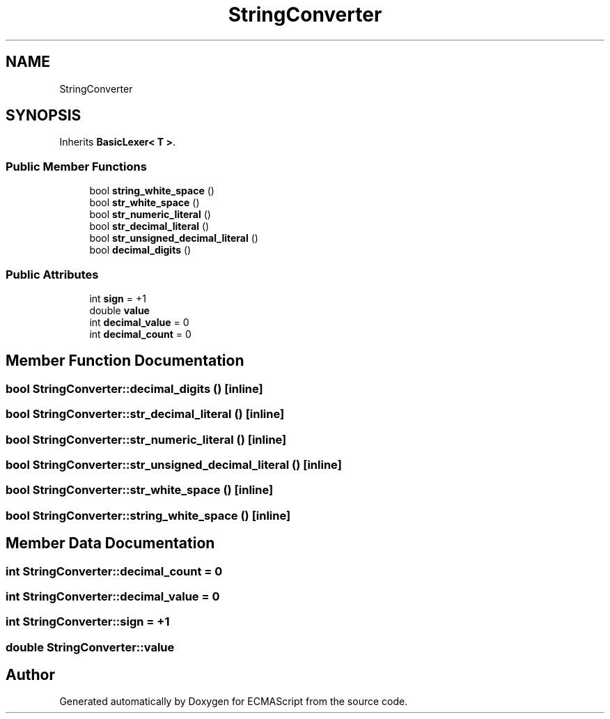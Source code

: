 .TH "StringConverter" 3 "Sun Apr 30 2017" "ECMAScript" \" -*- nroff -*-
.ad l
.nh
.SH NAME
StringConverter
.SH SYNOPSIS
.br
.PP
.PP
Inherits \fBBasicLexer< T >\fP\&.
.SS "Public Member Functions"

.in +1c
.ti -1c
.RI "bool \fBstring_white_space\fP ()"
.br
.ti -1c
.RI "bool \fBstr_white_space\fP ()"
.br
.ti -1c
.RI "bool \fBstr_numeric_literal\fP ()"
.br
.ti -1c
.RI "bool \fBstr_decimal_literal\fP ()"
.br
.ti -1c
.RI "bool \fBstr_unsigned_decimal_literal\fP ()"
.br
.ti -1c
.RI "bool \fBdecimal_digits\fP ()"
.br
.in -1c
.SS "Public Attributes"

.in +1c
.ti -1c
.RI "int \fBsign\fP = +1"
.br
.ti -1c
.RI "double \fBvalue\fP"
.br
.ti -1c
.RI "int \fBdecimal_value\fP = 0"
.br
.ti -1c
.RI "int \fBdecimal_count\fP = 0"
.br
.in -1c
.SH "Member Function Documentation"
.PP 
.SS "bool StringConverter::decimal_digits ()\fC [inline]\fP"

.SS "bool StringConverter::str_decimal_literal ()\fC [inline]\fP"

.SS "bool StringConverter::str_numeric_literal ()\fC [inline]\fP"

.SS "bool StringConverter::str_unsigned_decimal_literal ()\fC [inline]\fP"

.SS "bool StringConverter::str_white_space ()\fC [inline]\fP"

.SS "bool StringConverter::string_white_space ()\fC [inline]\fP"

.SH "Member Data Documentation"
.PP 
.SS "int StringConverter::decimal_count = 0"

.SS "int StringConverter::decimal_value = 0"

.SS "int StringConverter::sign = +1"

.SS "double StringConverter::value"


.SH "Author"
.PP 
Generated automatically by Doxygen for ECMAScript from the source code\&.

